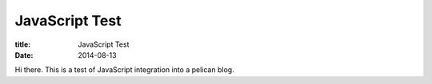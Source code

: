 ===============
JavaScript Test
===============

:title: JavaScript Test
:date: 2014-08-13

Hi there.  This is a test of JavaScript integration into a pelican blog.

.. raw:: html

    <div id="jstest-div">JavaScript did not run yet.</div>
	<script type="text/javascript" src="./js/jstest.js">JavaScript required(-ish).</script>
